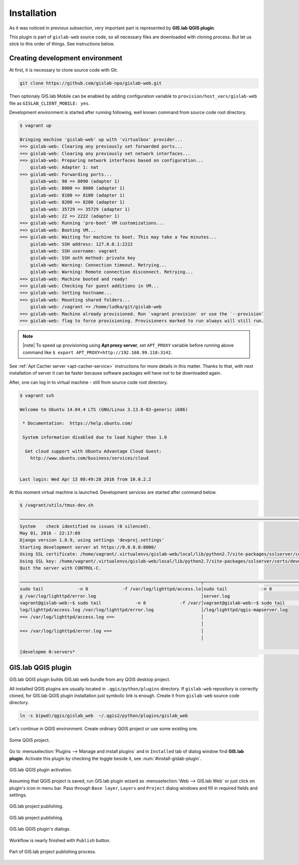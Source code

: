 .. _installation-web:
 
============
Installation
============  

As it was noticed in previous subsection, very important part is represented
by **GIS.lab QGIS plugin**.

This plugin is part of ``gislab-web`` source code, so all necessary files
are downloaded with cloning process. But let us stick to this order of 
things. See instructions below.

--------------------------------
Creating development environment
--------------------------------

At first, it is necessary to clone source code with Git.

.. code:: sh

   git clone https://github.com/gislab-npo/gislab-web.git

Then optionaly GIS.lab Mobile can be enabled by adding configuration variable 
to ``provision/host_vars/gislab-web`` file as ``GISLAB_CLIENT_MOBILE: yes``.

Development environment is started after running following, well known 
command from source code root directory.

.. code:: sh

   $ vagrant up

   Bringing machine 'gislab-web' up with 'virtualbox' provider...
   ==> gislab-web: Clearing any previously set forwarded ports...
   ==> gislab-web: Clearing any previously set network interfaces...
   ==> gislab-web: Preparing network interfaces based on configuration...
       gislab-web: Adapter 1: nat
   ==> gislab-web: Forwarding ports...
       gislab-web: 90 => 8090 (adapter 1)
       gislab-web: 8000 => 8000 (adapter 1)
       gislab-web: 8100 => 8100 (adapter 1)
       gislab-web: 8200 => 8200 (adapter 1)
       gislab-web: 35729 => 35729 (adapter 1)
       gislab-web: 22 => 2222 (adapter 1)
   ==> gislab-web: Running 'pre-boot' VM customizations...
   ==> gislab-web: Booting VM...
   ==> gislab-web: Waiting for machine to boot. This may take a few minutes...
       gislab-web: SSH address: 127.0.0.1:2222
       gislab-web: SSH username: vagrant
       gislab-web: SSH auth method: private key
       gislab-web: Warning: Connection timeout. Retrying...
       gislab-web: Warning: Remote connection disconnect. Retrying...
   ==> gislab-web: Machine booted and ready!
   ==> gislab-web: Checking for guest additions in VM...
   ==> gislab-web: Setting hostname...
   ==> gislab-web: Mounting shared folders...
       gislab-web: /vagrant => /home/ludka/git/gislab-web
   ==> gislab-web: Machine already provisioned. Run `vagrant provision` or use the `--provision`
   ==> gislab-web: flag to force provisioning. Provisioners marked to run always will still run.

.. note:: |note| To speed up provisioning using **Apt proxy server**, set 
   ``APT_PROXY`` variable before running above command like 
   ``$ export APT_PROXY=http://192.168.99.118:3142``. 

See :ref:`Apt Cacher server <apt-cacher-service>` instructions for more details
in this matter. Thanks to that, with next installation of server it can be faster 
because software packages will have not to be downloaded again.

After, one can log in to virtual machine - still from source code root directory.

.. code:: sh
   
   $ vagrant ssh

   Welcome to Ubuntu 14.04.4 LTS (GNU/Linux 3.13.0-83-generic i686)
   
    * Documentation:  https://help.ubuntu.com/
   
    System information disabled due to load higher than 1.0
   
     Get cloud support with Ubuntu Advantage Cloud Guest:
       http://www.ubuntu.com/business/services/cloud
   
   
   Last login: Wed Apr 13 08:49:28 2016 from 10.0.2.2

At this moment virtual machine is launched. Development services are started
after command below.

.. code:: sh

   $ /vagrant/utils/tmux-dev.sh 
   
   ──────────────────────────────────────────────────────────────────────────────────────────────────────────────────────────────────────────
   System    check identified no issues (0 silenced).
   May 01, 2016 - 22:17:09
   Django version 1.8.9, using settings 'devproj.settings'
   Starting development server at https://0.0.0.0:8000/
   Using SSL certificate: /home/vagrant/.virtualenvs/gislab-web/local/lib/python2.7/site-packages/sslserver/certs/development.crt
   Using SSL key: /home/vagrant/.virtualenvs/gislab-web/local/lib/python2.7/site-packages/sslserver/certs/development.key
   Quit the server with CONTROL-C.
   
   ─────────────────────────────────────────────────────────────────────┬────────────────────────────────────────────────────────────────────
   sudo tail             -n 0             -f /var/log/lighttpd/access.lo│sudo tail             -n 0             -f /var/log/lighttpd/qgis-map
   g /var/log/lighttpd/error.log                                        │server.log
   vagrant@gislab-web:~$ sudo tail             -n 0             -f /var/│vagrant@gislab-web:~$ sudo tail             -n 0             -f /var
   log/lighttpd/access.log /var/log/lighttpd/error.log                  │/log/lighttpd/qgis-mapserver.log
   ==> /var/log/lighttpd/access.log <==                                 │
                                                                        │
   ==> /var/log/lighttpd/error.log <==                                  │
                                                                        │

   [developme 0:servers*                                                                                         "gislab-web" 20:17 01-May-16 

.. _gislab-qgis-plugin:

-------------------
GIS.lab QGIS plugin
-------------------

GIS.lab QGIS plugin builds GIS.lab web bundle from any QGIS desktop project.


All installed QGIS plugins are usually located in ``.qgis/python/plugins`` 
directory.
If ``gislab-web`` repository is correctly cloned, for GIS.lab QGIS plugin
installation just symbolic link is enough. Create it from ``gislab-web`` 
source code directory.

.. code:: sh

   ln -s $(pwd)/qgis/gislab_web  ~/.qgis2/python/plugins/gislab_web

Let's continue in QGIS environment. Create ordinary QGIS project or use some
existing one. 

.. _qgis-project:

.. figure:: ../img/gislab-web/qgis-project.png
   :align: center
   :width: 750

   Some QGIS project.

Go to :menuselection:`Plugins --> Manage and install plugins` and 
in ``Installed`` tab of dialog window find **GIS.lab plugin**.
Activate this plugin by checking the toggle beside it, see 
:num:`#install-gislab-plugin`.

.. _install-gislab-plugin:

.. figure:: ../img/gislab-web/install-gislab-plugin.png
   :align: center
   :width: 750

   GIS.lab QGIS plugin activation.

Assuming that QGIS project is saved, run GIS.lab plugin wizard as 
:menuselection:`Web --> GIS.lab Web` or just click on plugin's icon in menu bar.
Pass through ``Base layer``, ``Layers`` and ``Project`` dialog windows
and fill in required fields and settings.

.. figure:: ../img/gislab-web/gislab-plugin-base-layer.png
   :align: center
   :width: 450

   GIS.lab project publishing.

.. figure:: ../img/gislab-web/gislab-plugin-layers.png
   :align: center
   :width: 450

   GIS.lab project publishing.

.. figure:: ../img/gislab-web/gislab-plugin-project.png
   :align: center
   :width: 450

   GIS.lab QGIS plugin's dialogs.

.. _gislab-qgis-plugin-publish:

Workflow is nearly finished with ``Publish`` button. 

.. figure:: ../img/gislab-web/gislab-plugin-publish.png
   :align: center
   :width: 450

   Part of GIS.lab project publishing process.
